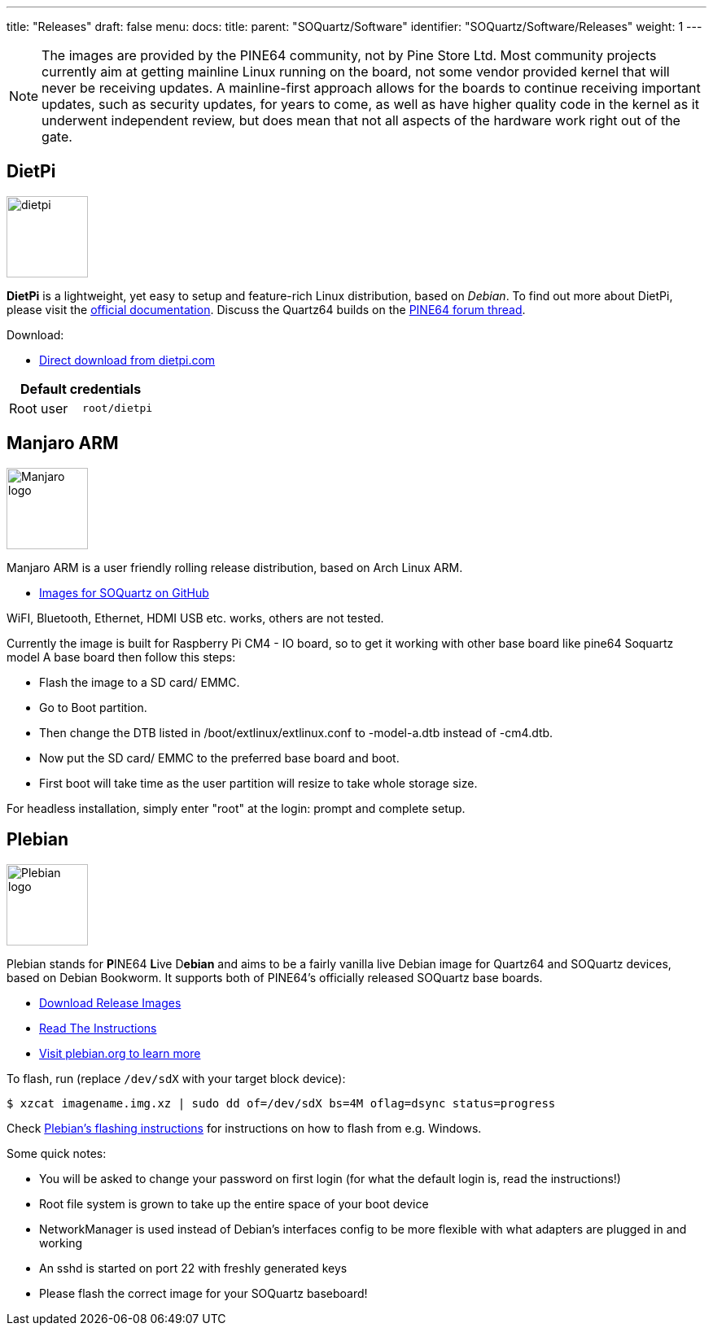 ---
title: "Releases"
draft: false
menu:
  docs:
    title:
    parent: "SOQuartz/Software"
    identifier: "SOQuartz/Software/Releases"
    weight: 1
---

NOTE: The images are provided by the PINE64 community, not by Pine Store Ltd. Most community projects currently aim at getting mainline Linux running on the board, not some vendor provided kernel that will never be receiving updates. A mainline-first approach allows for the boards to continue receiving important updates, such as security updates, for years to come, as well as have higher quality code in the kernel as it underwent independent review, but does mean that not all aspects of the hardware work right out of the gate.

== DietPi

image:/documentation/images/dietpi.png[width=100]

**DietPi** is a lightweight, yet easy to setup and feature-rich Linux distribution, based on _Debian_. To find out more about DietPi, please visit the https://dietpi.com/docs/[official documentation]. Discuss the Quartz64 builds on the https://forum.pine64.org/showthread.php?tid=17601[PINE64 forum thread].

Download:

* https://dietpi.com/downloads/images/DietPi_SOQuartz-ARMv8-Bookworm.img.xz[Direct download from dietpi.com]

|===
2+| Default credentials

| Root user
| `root/dietpi`
|===


== Manjaro ARM

image:/documentation/images/Manjaro-logo.svg[width=100]

Manjaro ARM is a user friendly rolling release distribution, based on Arch Linux ARM.

* https://github.com/manjaro-arm/soquartz-cm4-images/releases[Images for SOQuartz on GitHub]

WiFI, Bluetooth, Ethernet, HDMI USB etc. works, others are not tested. 

Currently the image is built for Raspberry Pi CM4 - IO board, so to get it working with other base board like pine64 Soquartz model A base board then follow this steps:

* Flash the image to a SD card/ EMMC.
* Go to Boot partition.
* Then change the DTB listed in /boot/extlinux/extlinux.conf to -model-a.dtb instead of -cm4.dtb.
* Now put the SD card/ EMMC to the preferred base board and boot.
* First boot will take time as the user partition will resize to take whole storage size.

For headless installation, simply enter "root" at the login: prompt and complete setup.

== Plebian

image:/documentation/images/Plebian-logo.svg[width=100]

Plebian stands for **P**INE64 **L**ive D**ebian** and aims to be a fairly vanilla live Debian image for Quartz64 and SOQuartz devices, based on Debian Bookworm. It supports both of PINE64's officially released SOQuartz base boards.

* https://github.com/Plebian-Linux/quartz64-images/releases[Download Release Images]
* https://github.com/Plebian-Linux/quartz64-images/blob/main/RUNNING.md[Read The Instructions]
* https://plebian.org/[Visit plebian.org to learn more]

To flash, run (replace `/dev/sdX` with your target block device):

 $ xzcat imagename.img.xz | sudo dd of=/dev/sdX bs=4M oflag=dsync status=progress

Check https://plebian.org/flashing/[Plebian's flashing instructions] for instructions on how to flash from e.g. Windows.

Some quick notes:

* You will be asked to change your password on first login (for what the default login is, read the instructions!)
* Root file system is grown to take up the entire space of your boot device
* NetworkManager is used instead of Debian's interfaces config to be more flexible with what adapters are plugged in and working
* An sshd is started on port 22 with freshly generated keys
* Please flash the correct image for your SOQuartz baseboard!